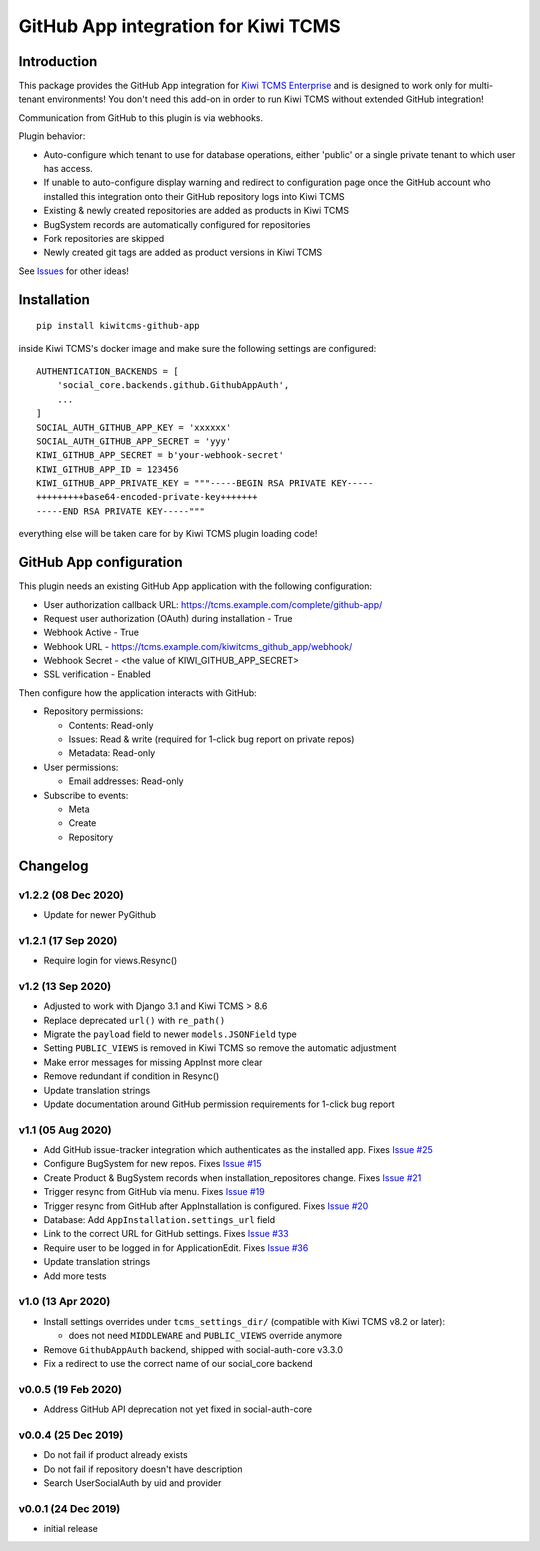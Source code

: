 GitHub App integration for Kiwi TCMS
====================================

.. image:: https://coveralls.io/repos/github/kiwitcms/github-app/badge.svg?branch=master
   :target: https://coveralls.io/github/kiwitcms/github-app?branch=master

.. image:: https://pyup.io/repos/github/kiwitcms/github-app/shield.svg
    :target: https://pyup.io/repos/github/kiwitcms/github-app/
    :alt: Python updates

.. image:: https://tidelift.com/badges/package/pypi/kiwitcms-github-app
    :target: https://tidelift.com/subscription/pkg/pypi-kiwitcms-github-app?utm_source=pypi-kiwitcms-github-app&utm_medium=github&utm_campaign=readme
    :alt: Tidelift

.. image:: https://opencollective.com/kiwitcms/tiers/sponsor/badge.svg?label=sponsors&color=brightgreen
   :target: https://opencollective.com/kiwitcms#contributors
   :alt: Become a sponsor

.. image:: https://img.shields.io/twitter/follow/KiwiTCMS.svg
    :target: https://twitter.com/KiwiTCMS
    :alt: Kiwi TCMS on Twitter


Introduction
------------

This package provides the GitHub App integration for
`Kiwi TCMS Enterprise <https://github.com/MrSenko/kiwitcms-enterprise/>`_
and is designed to work only for multi-tenant environments!
You don't need this add-on in order to run Kiwi TCMS without extended
GitHub integration!

Communication from GitHub to this plugin is via webhooks.

Plugin behavior:

- Auto-configure which tenant to use for database operations, either
  'public' or a single private tenant to which user has access.
- If unable to auto-configure display warning and redirect to configuration
  page once the GitHub account who installed this integration onto their
  GitHub repository logs into Kiwi TCMS
- Existing & newly created repositories are added as products in Kiwi TCMS
- BugSystem records are automatically configured for repositories
- Fork repositories are skipped
- Newly created git tags are added as product versions in Kiwi TCMS


See `Issues <https://github.com/kiwitcms/github-app/issues>`_ for other ideas!


Installation
------------

::

    pip install kiwitcms-github-app

inside Kiwi TCMS's docker image and make sure the following settings are configured::

    AUTHENTICATION_BACKENDS = [
        'social_core.backends.github.GithubAppAuth',
        ...
    ]
    SOCIAL_AUTH_GITHUB_APP_KEY = 'xxxxxx'
    SOCIAL_AUTH_GITHUB_APP_SECRET = 'yyy'
    KIWI_GITHUB_APP_SECRET = b'your-webhook-secret'
    KIWI_GITHUB_APP_ID = 123456
    KIWI_GITHUB_APP_PRIVATE_KEY = """-----BEGIN RSA PRIVATE KEY-----
    +++++++++base64-encoded-private-key+++++++
    -----END RSA PRIVATE KEY-----"""

everything else will be taken care for by Kiwi TCMS plugin loading code!


GitHub App configuration
------------------------

This plugin needs an existing GitHub App application with the following
configuration:

- User authorization callback URL: https://tcms.example.com/complete/github-app/
- Request user authorization (OAuth) during installation - True
- Webhook Active - True
- Webhook URL - https://tcms.example.com/kiwitcms_github_app/webhook/
- Webhook Secret - <the value of KIWI_GITHUB_APP_SECRET>
- SSL verification - Enabled

Then configure how the application interacts with GitHub:

- Repository permissions:

  - Contents: Read-only
  - Issues: Read & write (required for 1-click bug report on private repos)
  - Metadata: Read-only

- User permissions:

  - Email addresses: Read-only

- Subscribe to events:

  - Meta
  - Create
  - Repository


Changelog
---------

v1.2.2 (08 Dec 2020)
~~~~~~~~~~~~~~~~~~~~

- Update for newer PyGithub


v1.2.1 (17 Sep 2020)
~~~~~~~~~~~~~~~~~~~~

- Require login for views.Resync()


v1.2 (13 Sep 2020)
~~~~~~~~~~~~~~~~~~

- Adjusted to work with Django 3.1 and Kiwi TCMS > 8.6
- Replace deprecated ``url()`` with ``re_path()``
- Migrate the ``payload`` field to newer ``models.JSONField`` type
- Setting ``PUBLIC_VIEWS`` is removed in Kiwi TCMS so remove the
  automatic adjustment
- Make error messages for missing AppInst more clear
- Remove redundant if condition in Resync()
- Update translation strings
- Update documentation around GitHub permission requirements for
  1-click bug report


v1.1 (05 Aug 2020)
~~~~~~~~~~~~~~~~~~

- Add GitHub issue-tracker integration which authenticates as the installed app.
  Fixes `Issue #25 <https://github.com/kiwitcms/github-app/issues/25>`_
- Configure BugSystem for new repos. Fixes
  `Issue #15 <https://github.com/kiwitcms/github-app/issues/15>`_
- Create Product & BugSystem records when installation_repositores change.
  Fixes `Issue #21 <https://github.com/kiwitcms/github-app/issues/21>`_
- Trigger resync from GitHub via menu. Fixes
  `Issue #19 <https://github.com/kiwitcms/github-app/issues/19>`_
- Trigger resync from GitHub after AppInstallation is configured. Fixes
  `Issue #20 <https://github.com/kiwitcms/github-app/issues/20>`_
- Database: Add ``AppInstallation.settings_url`` field
- Link to the correct URL for GitHub settings. Fixes
  `Issue #33 <https://github.com/kiwitcms/github-app/issues/33>`_
- Require user to be logged in for ApplicationEdit. Fixes
  `Issue #36 <https://github.com/kiwitcms/github-app/issues/36>`_
- Update translation strings
- Add more tests


v1.0 (13 Apr 2020)
~~~~~~~~~~~~~~~~~~

- Install settings overrides under ``tcms_settings_dir/``
  (compatible with Kiwi TCMS v8.2 or later):

  - does not need ``MIDDLEWARE`` and ``PUBLIC_VIEWS`` override anymore
- Remove ``GithubAppAuth`` backend, shipped with social-auth-core v3.3.0
- Fix a redirect to use the correct name of our social_core backend


v0.0.5 (19 Feb 2020)
~~~~~~~~~~~~~~~~~~~~

- Address GitHub API deprecation not yet fixed in social-auth-core


v0.0.4 (25 Dec 2019)
~~~~~~~~~~~~~~~~~~~~

- Do not fail if product already exists
- Do not fail if repository doesn't have description
- Search UserSocialAuth by uid and provider


v0.0.1 (24 Dec 2019)
~~~~~~~~~~~~~~~~~~~~

- initial release


